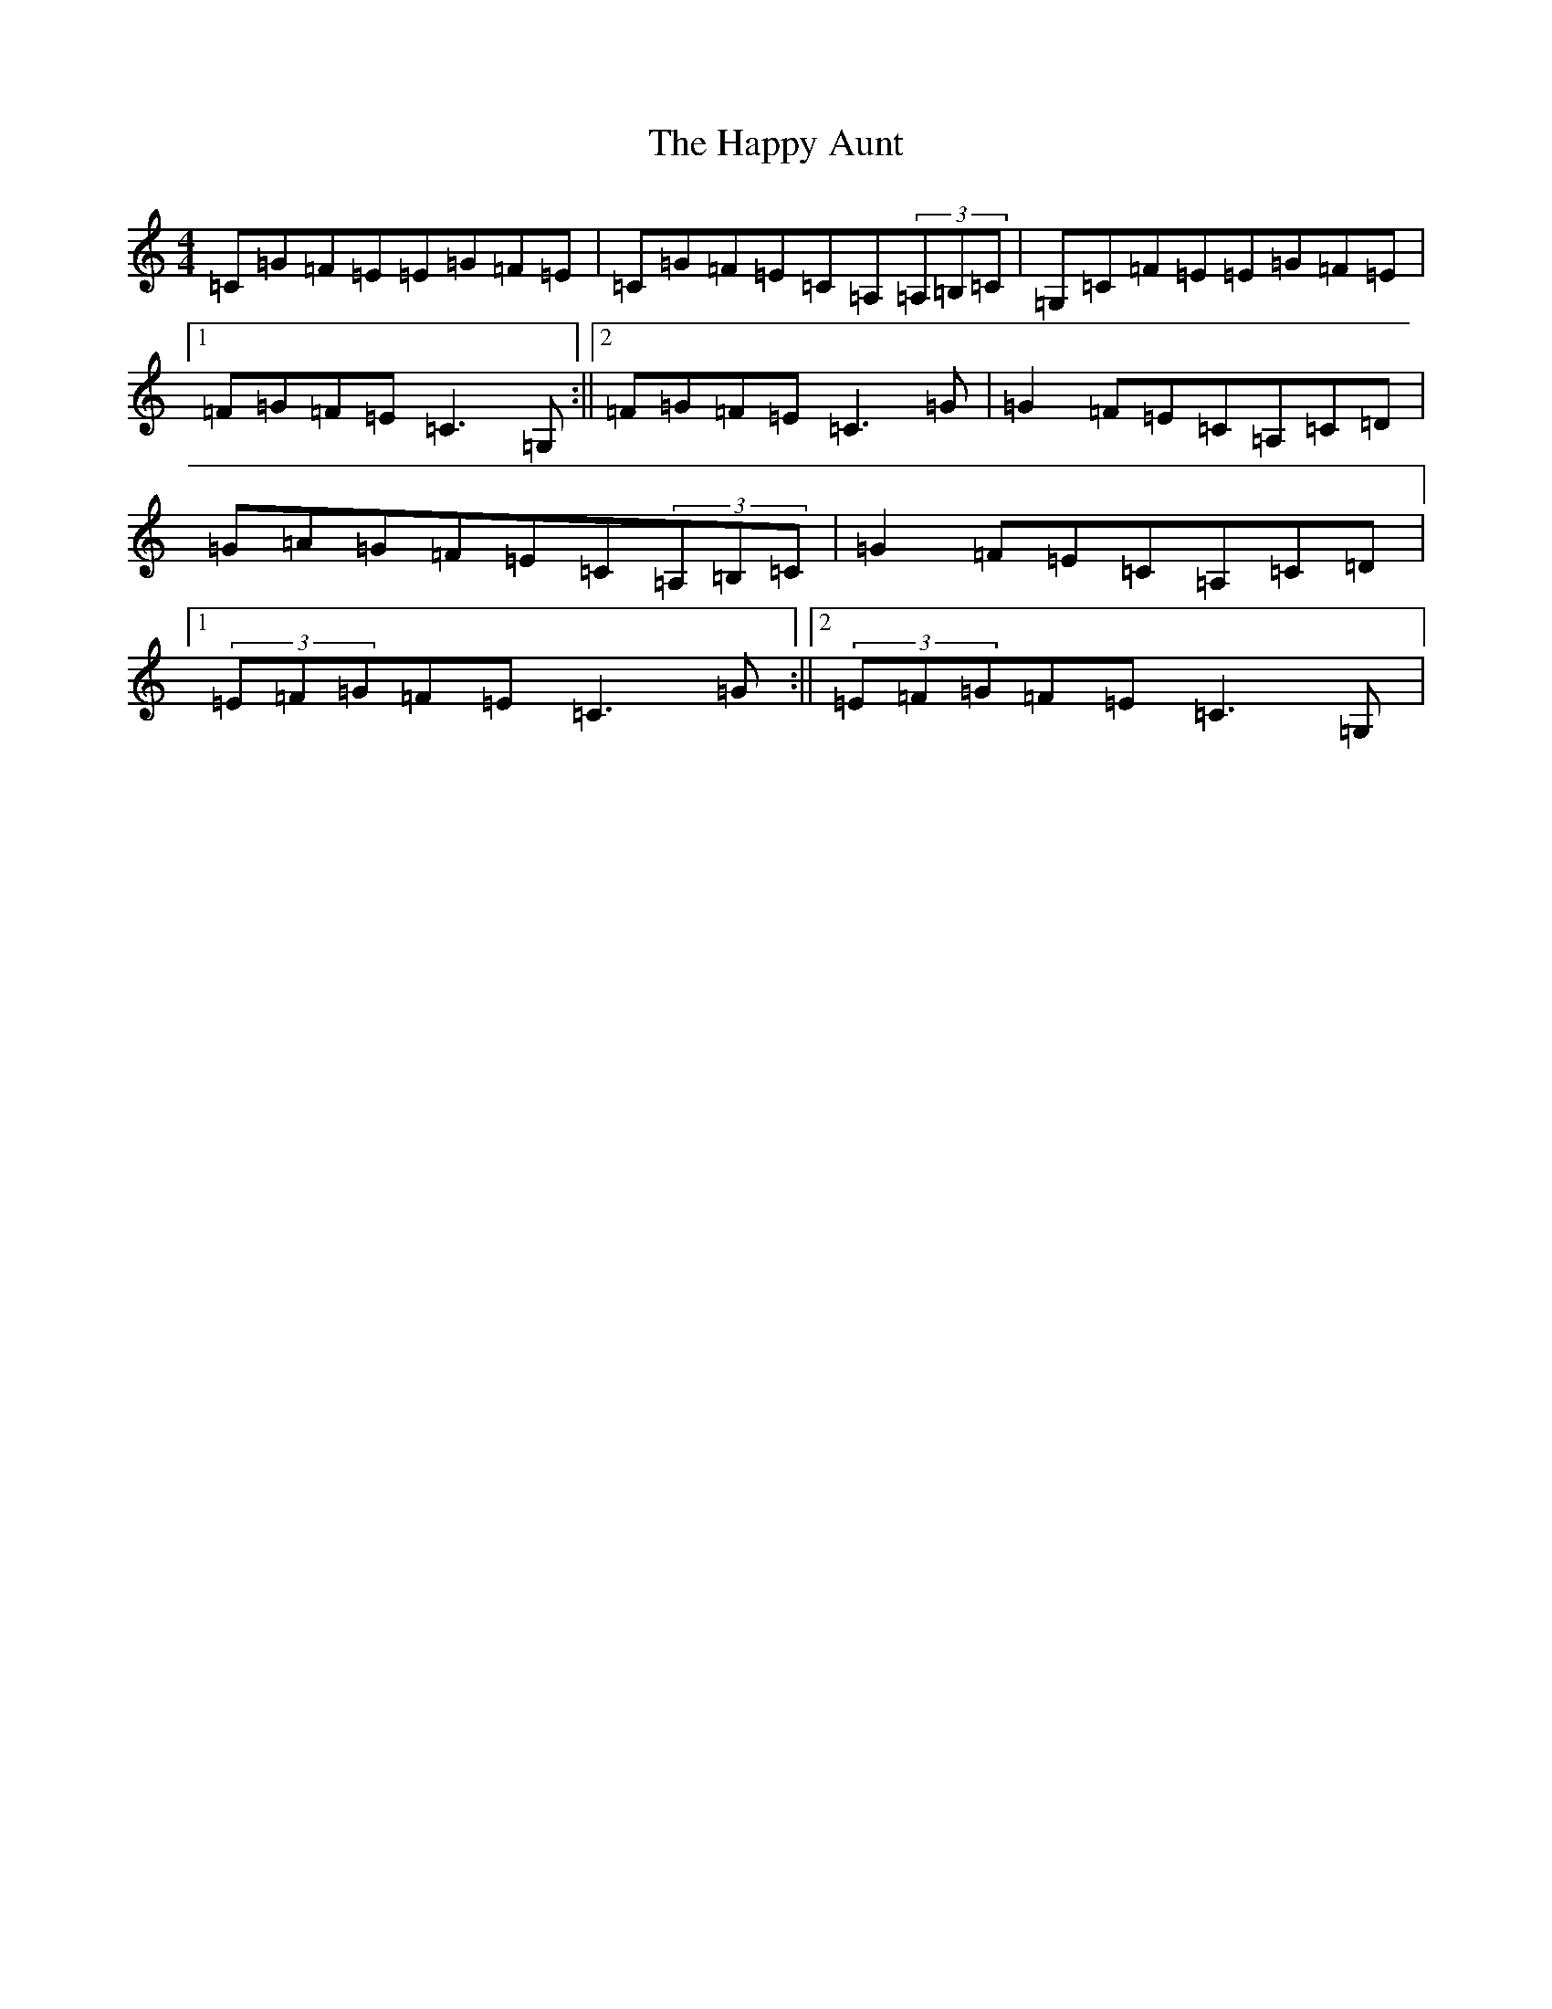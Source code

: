 X: 8684
T: Happy Aunt, The
S: https://thesession.org/tunes/4354#setting4354
R: reel
M:4/4
L:1/8
K: C Major
=C=G=F=E=E=G=F=E|=C=G=F=E=C=A,(3=A,=B,=C|=G,=C=F=E=E=G=F=E|1=F=G=F=E=C3=G,:||2=F=G=F=E=C3=G|=G2=F=E=C=A,=C=D|=G=A=G=F=E=C(3=A,=B,=C|=G2=F=E=C=A,=C=D|1(3=E=F=G=F=E=C3=G:||2(3=E=F=G=F=E=C3=G,|